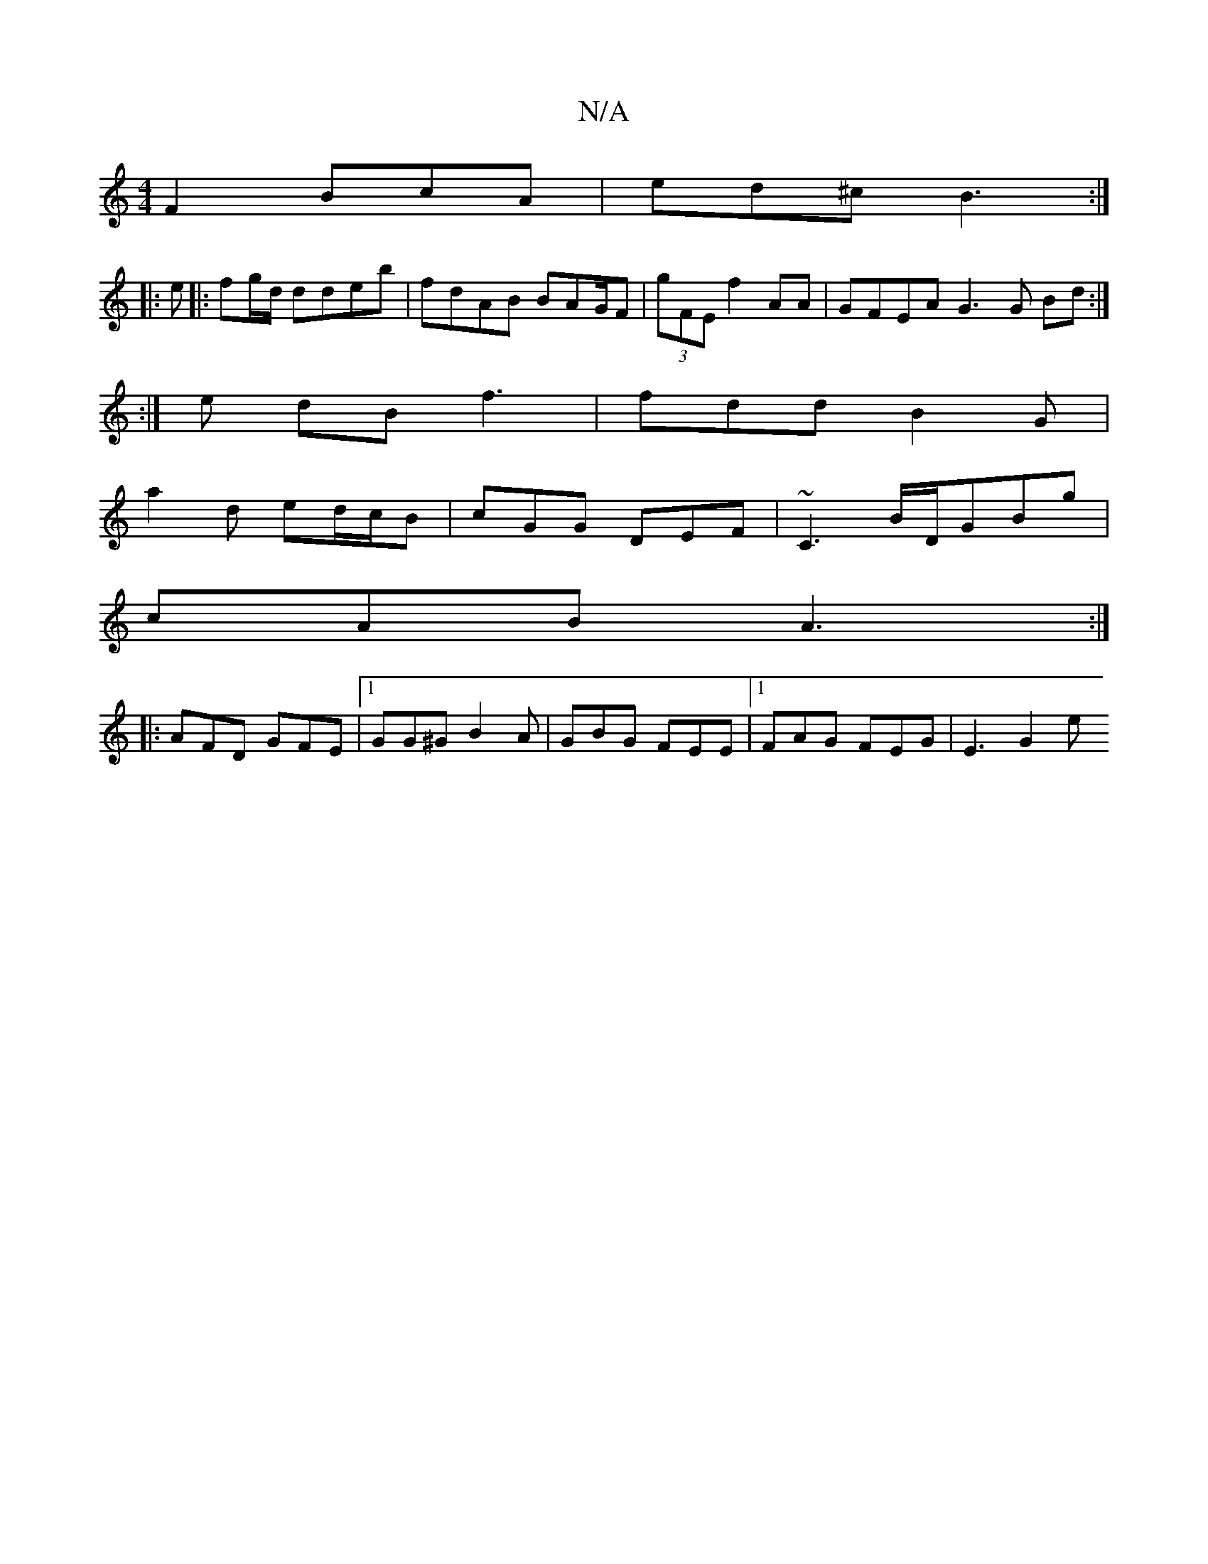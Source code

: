 X:1
T:N/A
M:4/4
R:N/A
K:Cmajor
2F2 BcA|ed^c B3:|
|: e|:fg/d/ ddeb|fdAB BAG/2F|(3gFE f2AA | GFEA G3 G Bd :|
:|e dB f3 | fdd B2 G |
a2 d ed/c/B | cGG DEF | ~C3 B/D/GBg|
cAB A3 :|
|: AFD GFE |1 GG^G B2A | GBG FEE |[1 FAG FEG | E3 G2e 